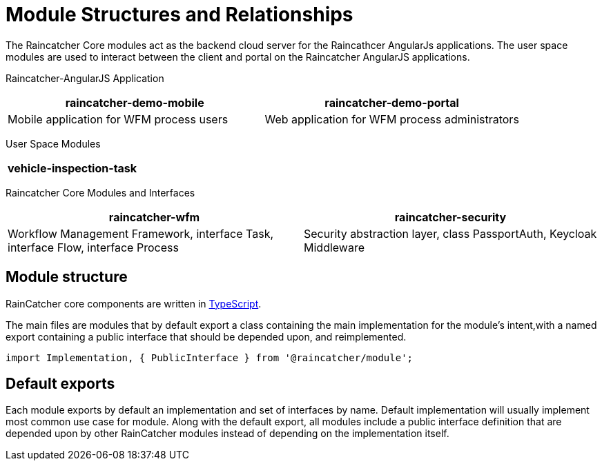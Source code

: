 [id='con-module-structures-and-relationships-{chapter}']
= Module Structures and Relationships

The Raincatcher Core modules act as the backend cloud server for the Raincathcer AngularJs applications.
The user space modules are used to interact between the client and portal on the Raincatcher AngularJS applications.

Raincatcher-AngularJS Application
|===
|raincatcher-demo-mobile | raincatcher-demo-portal

|Mobile application for WFM process users| Web application for WFM process administrators
|===

User Space Modules
|===
|vehicle-inspection-task

|===

Raincatcher Core Modules and Interfaces
|===
|raincatcher-wfm |raincatcher-security

|Workflow Management Framework, interface Task, interface Flow, interface Process|Security abstraction layer, class PassportAuth, Keycloak Middleware
|===

==  Module structure

RainCatcher core components are written in link:http://typescriptlang.org[TypeScript].

The main files are modules that by default export a class containing the main implementation for the module's intent,with a named export containing a public interface that should be depended upon, and reimplemented.

```typescript
import Implementation, { PublicInterface } from '@raincatcher/module';
```

== Default exports

Each module exports by default an implementation and set of interfaces by name.
Default implementation will usually implement most common use case for module.
Along with the default export, all modules include a public interface definition that are depended upon by other RainCatcher modules instead of depending on the implementation itself.

